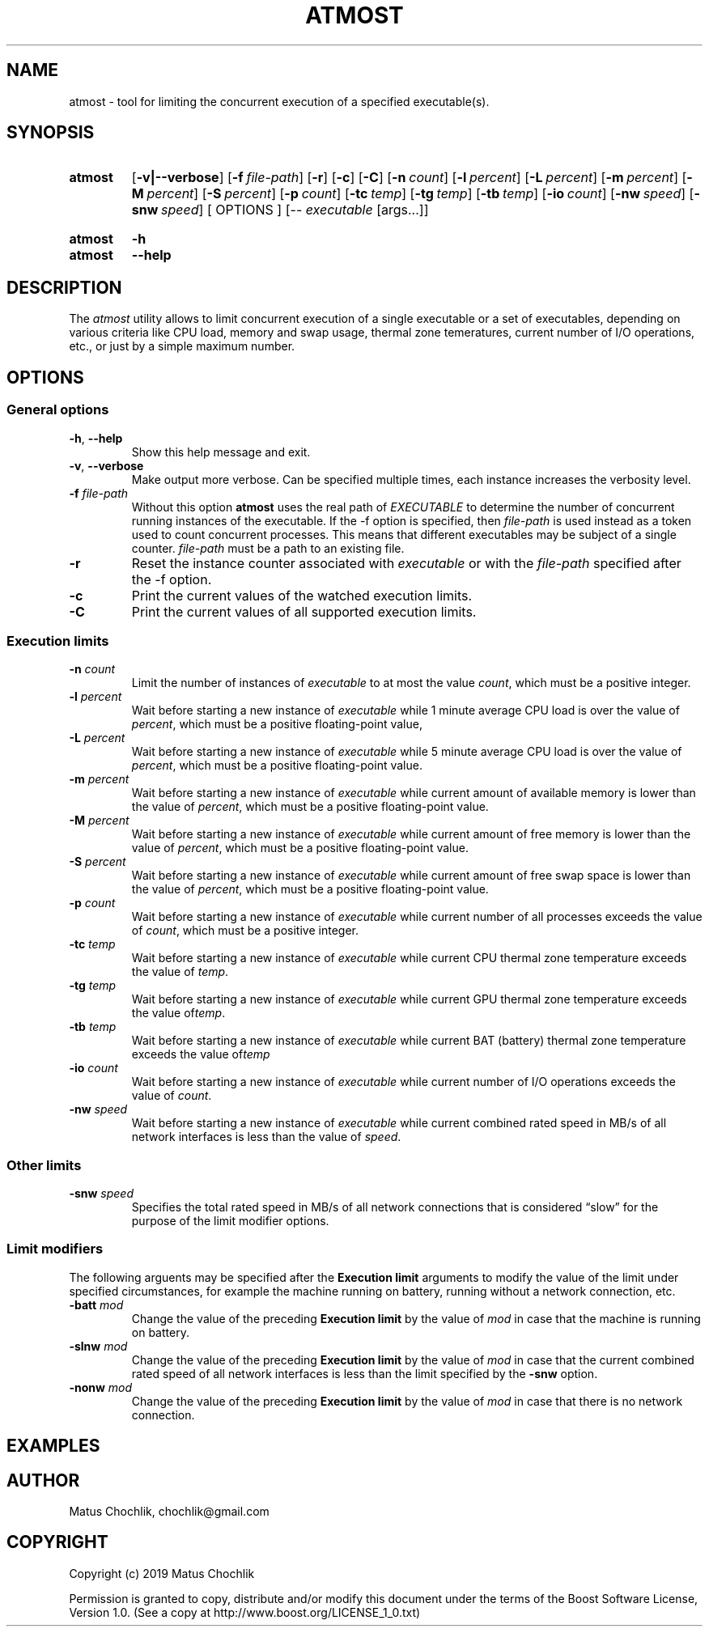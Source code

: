 .TH ATMOST 1 "2019-07-16" "Limits concurrent execution of executable."
.SH "NAME"
atmost \- tool for limiting the concurrent execution of a specified executable(s).
.SH "SYNOPSIS"
.SY atmost
.OP \-v|\-\-verbose
.OP \-f file\-path
.OP \-r
.OP \-c
.OP \-C
.OP \-n count
.OP \-l percent
.OP \-L percent
.OP \-m percent
.OP \-M percent
.OP \-S percent
.OP \-p count
.OP \-tc temp
.OP \-tg temp
.OP \-tb temp
.OP \-io count
.OP \-nw speed
.OP \-snw speed
[
OPTIONS
]
[\-\- \fIexecutable\fR [args\.\.\.]]
.YS
.
.SY atmost
.B -h
.SY atmost
.B --help
.YS
.SH "DESCRIPTION"
The \fIatmost\fR utility allows to limit concurrent execution of a single
executable or a set of executables, depending on various criteria like
CPU load, memory and swap usage, thermal zone temeratures, current number
of I/O operations, etc., or just by a simple maximum number.

.SH "OPTIONS"
.SS "General options"
.TP
\fB-h\fR, \fB--help\fR
Show this help message and exit.
.TP
\fB-v\fR, \fB--verbose\fR
Make output more verbose. Can be specified multiple times, each instance
increases the verbosity level.
.TP
\fB-f\fR \fIfile-path\fR
Without this option \fBatmost\fR uses the real path of \fIEXECUTABLE\fR
to determine the number of concurrent running instances of the executable.
If the -f option is specified, then \fIfile-path\fR is used instead as a token
used to count concurrent processes. This means that different executables
may be subject of a single counter. \fIfile-path\fR must be a path
to an existing file.
.TP
\fB-r\fR 
Reset the instance counter associated with \fIexecutable\fR or with the
\fIfile-path\fR specified after the -f option.
.TP
\fB-c\fR 
Print the current values of the watched execution limits.
.TP
\fB-C\fR 
Print the current values of all supported execution limits.

.SS "Execution limits"
.TP
\fB-n\fR \fIcount\fR
Limit the number of instances of \fIexecutable\fR to at most the value
\fIcount\fR, which must be a positive integer.
.TP
\fB-l\fR \fIpercent\fR
Wait before starting a new instance of \fIexecutable\fR while 1 minute average
CPU load is over the value of \fIpercent\fR, which must be a positive
floating-point value,
.TP
\fB-L\fR \fIpercent\fR
Wait before starting a new instance of \fIexecutable\fR while 5 minute average
CPU load is over the value of \fIpercent\fR, which must be a positive
floating-point
value.
.TP
\fB-m\fR \fIpercent\fR
Wait before starting a new instance of \fIexecutable\fR while current amount
of available memory is lower than the value of \fIpercent\fR, which must be
a positive floating-point value.
.TP
\fB-M\fR \fIpercent\fR
Wait before starting a new instance of \fIexecutable\fR while current amount
of free memory is lower than the value of \fIpercent\fR, which must be
a positive floating-point value.
.TP
\fB-S\fR \fIpercent\fR
Wait before starting a new instance of \fIexecutable\fR while current amount
of free swap space is lower than the value of \fIpercent\fR, which must be
a positive floating-point value.
.TP
\fB-p\fR \fIcount\fR
Wait before starting a new instance of \fIexecutable\fR while current number
of all processes exceeds the value of \fIcount\fR, which  must be
a positive integer.
.TP
\fB-tc\fR \fItemp\fR
Wait before starting a new instance of \fIexecutable\fR while current CPU
thermal zone temperature exceeds the value of \fItemp\fR.
.TP
\fB-tg\fR \fItemp\fR
Wait before starting a new instance of \fIexecutable\fR while current GPU
thermal zone temperature exceeds the value of\fItemp\fR. 
.TP
\fB-tb\fR \fItemp\fR
Wait before starting a new instance of \fIexecutable\fR while current BAT
(battery) thermal zone temperature exceeds the value of\fItemp\fR 
.TP
\fB-io\fR \fIcount\fR
Wait before starting a new instance of \fIexecutable\fR while current number
of I/O operations exceeds the value of \fIcount\fR. 
.TP
\fB-nw\fR \fIspeed\fR
Wait before starting a new instance of \fIexecutable\fR while current combined
rated speed in MB/s of all network interfaces is less than the value
of \fIspeed\fR.

.SS "Other limits"

.TP
\fB-snw\fR \fIspeed\fR
Specifies the total rated speed in MB/s of all network connections that
is considered \(lqslow\(rq for the purpose of the limit modifier options.

.SS "Limit modifiers"
The following arguents may be specified after the \fBExecution limit\fR
arguments to modify the value of the limit under specified circumstances,
for example the machine running on battery, running without a network connection,
etc.

.TP
\fB-batt\fR \fImod\fR
Change the value of the preceding \fBExecution limit\fR by the value
of \fImod\fR in case that the machine is running on battery.

.TP
\fB-slnw\fR \fImod\fR
Change the value of the preceding \fBExecution limit\fR by the value
of \fImod\fR in case that the current combined rated speed of all network
interfaces is less than the limit specified by the \fB-snw\fR option.

.TP
\fB-nonw\fR \fImod\fR
Change the value of the preceding \fBExecution limit\fR by the value
of \fImod\fR in case that there is no network connection.

.SH "EXAMPLES"

.SH "AUTHOR"
Matus Chochlik, chochlik@gmail.com
.SH "COPYRIGHT"
Copyright (c) 2019 Matus Chochlik
.PP
Permission is granted to copy, distribute and/or modify this document
under the terms of the Boost Software License, Version 1.0.
(See a copy at http://www.boost.org/LICENSE_1_0.txt)
